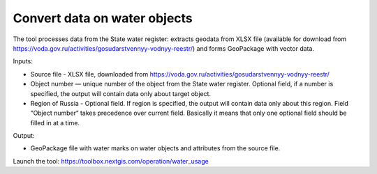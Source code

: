 Convert data on water objects
==============================

The tool processes data from the State water register: extracts geodata from XLSX file (available for download from https://voda.gov.ru/activities/gosudarstvennyy-vodnyy-reestr/) and forms GeoPackage with vector data.

Inputs:

* Source file - XLSX file, downloaded from https://voda.gov.ru/activities/gosudarstvennyy-vodnyy-reestr/ 
* Object number — unique number of the object from the State water register. Optional field, if a number is specified, the output will contain data only about target object.
* Region of Russia - Optional field. If region is specified, the output will contain data only about this region. Field “Object number“ takes precedence over current field. Basically it means that only one optional field should be filled in at a time.

Output:
                                                                                        
* GeoPackage file with water marks on water objects and attributes from the source file.

Launch the tool: https://toolbox.nextgis.com/operation/water_usage

